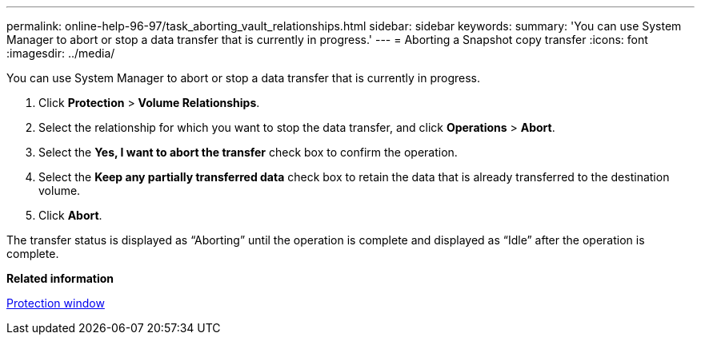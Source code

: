 ---
permalink: online-help-96-97/task_aborting_vault_relationships.html
sidebar: sidebar
keywords: 
summary: 'You can use System Manager to abort or stop a data transfer that is currently in progress.'
---
= Aborting a Snapshot copy transfer
:icons: font
:imagesdir: ../media/

[.lead]
You can use System Manager to abort or stop a data transfer that is currently in progress.

. Click *Protection* > *Volume Relationships*.
. Select the relationship for which you want to stop the data transfer, and click *Operations* > *Abort*.
. Select the *Yes, I want to abort the transfer* check box to confirm the operation.
. Select the *Keep any partially transferred data* check box to retain the data that is already transferred to the destination volume.
. Click *Abort*.

The transfer status is displayed as "`Aborting`" until the operation is complete and displayed as "`Idle`" after the operation is complete.

*Related information*

xref:reference_protection_window.adoc[Protection window]
